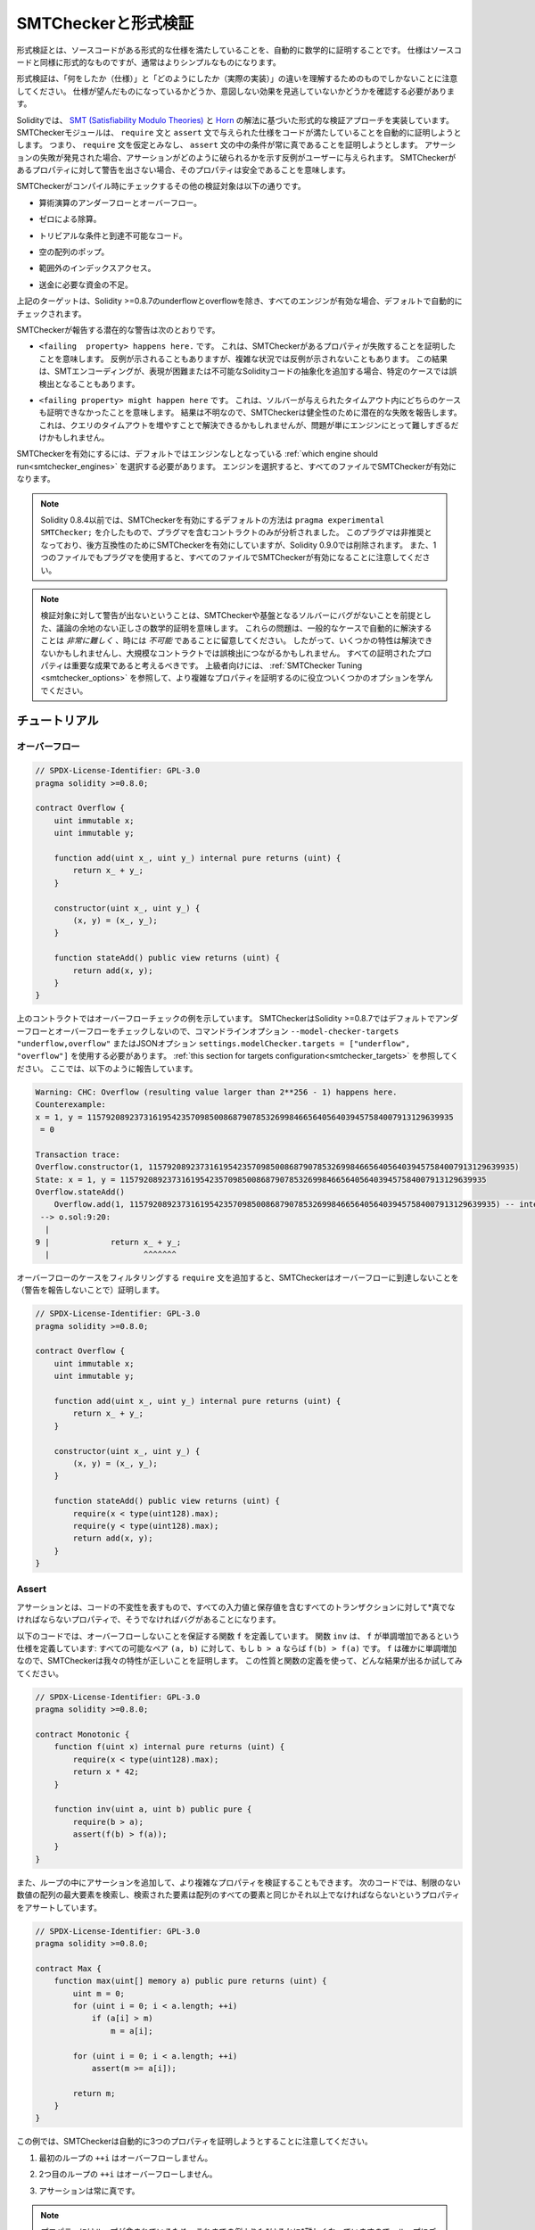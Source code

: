 .. _formal_verification:

####################
SMTCheckerと形式検証
####################

.. Using formal verification it is possible to perform an automated mathematical proof that your source code fulfills a certain formal specification.
.. The specification is still formal (just as the source code), but usually much simpler.

形式検証とは、ソースコードがある形式的な仕様を満たしていることを、自動的に数学的に証明することです。
仕様はソースコードと同様に形式的なものですが、通常はよりシンプルなものになります。

.. Note that formal verification itself can only help you understand the difference between what you did (the specification) and how you did it (the actual implementation).
.. You still need to check whether the specification is what you wanted and that you did not miss any unintended effects of it.

形式検証は、「何をしたか（仕様）」と「どのようにしたか（実際の実装）」の違いを理解するためのものでしかないことに注意してください。
仕様が望んだものになっているかどうか、意図しない効果を見逃していないかどうかを確認する必要があります。

.. Solidity implements a formal verification approach based on `SMT (Satisfiability Modulo Theories) <https://en.wikipedia.org/wiki/Satisfiability_modulo_theories>`_ and `Horn <https://en.wikipedia.org/wiki/Horn-satisfiability>`_ solving.
.. The SMTChecker module automatically tries to prove that the code satisfies the specification given by ``require`` and ``assert`` statements.
.. That is, it considers ``require`` statements as assumptions and tries to prove that the conditions inside ``assert`` statements are always true.
.. If an assertion failure is found, a counterexample may be given to the user showing how the assertion can be violated.
.. If no warning is given by the SMTChecker for a property, it means that the property is safe.

Solidityでは、 `SMT (Satisfiability Modulo Theories) <https://en.wikipedia.org/wiki/Satisfiability_modulo_theories>`_ と `Horn <https://en.wikipedia.org/wiki/Horn-satisfiability>`_ の解法に基づいた形式的な検証アプローチを実装しています。
SMTCheckerモジュールは、 ``require`` 文と ``assert`` 文で与えられた仕様をコードが満たしていることを自動的に証明しようとします。
つまり、 ``require`` 文を仮定とみなし、 ``assert`` 文の中の条件が常に真であることを証明しようとします。
アサーションの失敗が発見された場合、アサーションがどのように破られるかを示す反例がユーザーに与えられます。
SMTCheckerがあるプロパティに対して警告を出さない場合、そのプロパティは安全であることを意味します。

.. The other verification targets that the SMTChecker checks at compile time are:

SMTCheckerがコンパイル時にチェックするその他の検証対象は以下の通りです。

.. - Arithmetic underflow and overflow.

- 算術演算のアンダーフローとオーバーフロー。

.. - Division by zero.

- ゼロによる除算。

.. - Trivial conditions and unreachable code.

- トリビアルな条件と到達不可能なコード。

.. - Popping an empty array.

- 空の配列のポップ。

.. - Out of bounds index access.

- 範囲外のインデックスアクセス。

.. - Insufficient funds for a transfer.

- 送金に必要な資金の不足。

.. All the targets above are automatically checked by default if all engines are
.. enabled, except underflow and overflow for Solidity >=0.8.7.

上記のターゲットは、Solidity >=0.8.7のunderflowとoverflowを除き、すべてのエンジンが有効な場合、デフォルトで自動的にチェックされます。

.. The potential warnings that the SMTChecker reports are:

SMTCheckerが報告する潜在的な警告は次のとおりです。

.. - ``<failing  property> happens here.``. This means that the SMTChecker proved that a certain property fails. A counterexample may be given, however in complex situations it may also not show a counterexample. This result may also be a false positive in certain cases, when the SMT encoding adds abstractions for Solidity code that is either hard or impossible to express.

- ``<failing  property> happens here.`` です。
  これは、SMTCheckerがあるプロパティが失敗することを証明したことを意味します。
  反例が示されることもありますが、複雑な状況では反例が示されないこともあります。
  この結果は、SMTエンコーディングが、表現が困難または不可能なSolidityコードの抽象化を追加する場合、特定のケースでは誤検出となることもあります。

.. - ``<failing property> might happen here``. This means that the solver could not prove either case within the given timeout. Since the result is unknown, the SMTChecker reports the potential failure for soundness. This may be solved by increasing the query timeout, but the problem might also simply be too hard for the engine to solve.

- ``<failing property> might happen here`` です。
  これは、ソルバーが与えられたタイムアウト内にどちらのケースも証明できなかったことを意味します。
  結果は不明なので、SMTCheckerは健全性のために潜在的な失敗を報告します。
  これは、クエリのタイムアウトを増やすことで解決できるかもしれませんが、問題が単にエンジンにとって難しすぎるだけかもしれません。

.. To enable the SMTChecker, you must select :ref:`which engine should run<smtchecker_engines>`,
.. where the default is no engine. Selecting the engine enables the SMTChecker on all files.

SMTCheckerを有効にするには、デフォルトではエンジンなしとなっている :ref:`which engine should run<smtchecker_engines>` を選択する必要があります。
エンジンを選択すると、すべてのファイルでSMTCheckerが有効になります。

.. .. note::

..     Prior to Solidity 0.8.4, the default way to enable the SMTChecker was via
..     ``pragma experimental SMTChecker;`` and only the contracts containing the
..     pragma would be analyzed. That pragma has been deprecated, and although it
..     still enables the SMTChecker for backwards compatibility, it will be removed
..     in Solidity 0.9.0. Note also that now using the pragma even in a single file
..     enables the SMTChecker for all files.

.. note::

    Solidity 0.8.4以前では、SMTCheckerを有効にするデフォルトの方法は ``pragma experimental SMTChecker;`` を介したもので、プラグマを含むコントラクトのみが分析されました。
    このプラグマは非推奨となっており、後方互換性のためにSMTCheckerを有効にしていますが、Solidity 0.9.0では削除されます。
    また、1つのファイルでもプラグマを使用すると、すべてのファイルでSMTCheckerが有効になることに注意してください。

.. .. note::

..     The lack of warnings for a verification target represents an undisputed
..     mathematical proof of correctness, assuming no bugs in the SMTChecker and
..     the underlying solver. Keep in mind that these problems are
..     *very hard* and sometimes *impossible* to solve automatically in the
..     general case.  Therefore, several properties might not be solved or might
..     lead to false positives for large contracts. Every proven property should
..     be seen as an important achievement. For advanced users, see :ref:`SMTChecker Tuning <smtchecker_options>`
..     to learn a few options that might help proving more complex
..     properties.

.. note::

    検証対象に対して警告が出ないということは、SMTCheckerや基盤となるソルバーにバグがないことを前提とした、議論の余地のない正しさの数学的証明を意味します。
    これらの問題は、一般的なケースで自動的に解決することは *非常に難しく* 、時には *不可能* であることに留意してください。
    したがって、いくつかの特性は解決できないかもしれませんし、大規模なコントラクトでは誤検出につながるかもしれません。
    すべての証明されたプロパティは重要な成果であると考えるべきです。
    上級者向けには、 :ref:`SMTChecker Tuning <smtchecker_options>` を参照して、より複雑なプロパティを証明するのに役立ついくつかのオプションを学んでください。

**************
チュートリアル
**************

オーバーフロー
==============

.. code-block:: Solidity

    // SPDX-License-Identifier: GPL-3.0
    pragma solidity >=0.8.0;

    contract Overflow {
        uint immutable x;
        uint immutable y;

        function add(uint x_, uint y_) internal pure returns (uint) {
            return x_ + y_;
        }

        constructor(uint x_, uint y_) {
            (x, y) = (x_, y_);
        }

        function stateAdd() public view returns (uint) {
            return add(x, y);
        }
    }

.. The contract above shows an overflow check example.
.. The SMTChecker does not check underflow and overflow by default for Solidity >=0.8.7,
.. so we need to use the command line option ``--model-checker-targets "underflow,overflow"``
.. or the JSON option ``settings.modelChecker.targets = ["underflow", "overflow"]``.
.. See :ref:`this section for targets configuration<smtchecker_targets>`.
.. Here, it reports the following:

上のコントラクトではオーバーフローチェックの例を示しています。
SMTCheckerはSolidity >=0.8.7ではデフォルトでアンダーフローとオーバーフローをチェックしないので、コマンドラインオプション ``--model-checker-targets "underflow,overflow"`` またはJSONオプション ``settings.modelChecker.targets = ["underflow", "overflow"]`` を使用する必要があります。
:ref:`this section for targets configuration<smtchecker_targets>` を参照してください。
ここでは、以下のように報告しています。

.. code-block:: text

    Warning: CHC: Overflow (resulting value larger than 2**256 - 1) happens here.
    Counterexample:
    x = 1, y = 115792089237316195423570985008687907853269984665640564039457584007913129639935
     = 0

    Transaction trace:
    Overflow.constructor(1, 115792089237316195423570985008687907853269984665640564039457584007913129639935)
    State: x = 1, y = 115792089237316195423570985008687907853269984665640564039457584007913129639935
    Overflow.stateAdd()
        Overflow.add(1, 115792089237316195423570985008687907853269984665640564039457584007913129639935) -- internal call
     --> o.sol:9:20:
      |
    9 |             return x_ + y_;
      |                    ^^^^^^^

.. If we add ``require`` statements that filter out overflow cases,
.. the SMTChecker proves that no overflow is reachable (by not reporting warnings):

オーバーフローのケースをフィルタリングする ``require`` 文を追加すると、SMTCheckerはオーバーフローに到達しないことを（警告を報告しないことで）証明します。

.. code-block:: Solidity

    // SPDX-License-Identifier: GPL-3.0
    pragma solidity >=0.8.0;

    contract Overflow {
        uint immutable x;
        uint immutable y;

        function add(uint x_, uint y_) internal pure returns (uint) {
            return x_ + y_;
        }

        constructor(uint x_, uint y_) {
            (x, y) = (x_, y_);
        }

        function stateAdd() public view returns (uint) {
            require(x < type(uint128).max);
            require(y < type(uint128).max);
            return add(x, y);
        }
    }

Assert
======

.. An assertion represents an invariant in your code: a property that must be true
.. *for all transactions, including all input and storage values*, otherwise there is a bug.

アサーションとは、コードの不変性を表すもので、すべての入力値と保存値を含むすべてのトランザクションに対して*真でなければならないプロパティで、そうでなければバグがあることになります。

.. The code below defines a function ``f`` that guarantees no overflow.
.. Function ``inv`` defines the specification that ``f`` is monotonically increasing:
.. for every possible pair ``(a, b)``, if ``b > a`` then ``f(b) > f(a)``.
.. Since ``f`` is indeed monotonically increasing, the SMTChecker proves that our
.. property is correct. You are encouraged to play with the property and the function
.. definition to see what results come out!

以下のコードでは、オーバーフローしないことを保証する関数 ``f`` を定義しています。
関数 ``inv`` は、 ``f`` が単調増加であるという仕様を定義しています: すべての可能なペア ``(a, b)`` に対して、もし ``b > a`` ならば ``f(b) > f(a)`` です。
``f`` は確かに単調増加なので、SMTCheckerは我々の特性が正しいことを証明します。
この性質と関数の定義を使って、どんな結果が出るか試してみてください。

.. code-block:: Solidity

    // SPDX-License-Identifier: GPL-3.0
    pragma solidity >=0.8.0;

    contract Monotonic {
        function f(uint x) internal pure returns (uint) {
            require(x < type(uint128).max);
            return x * 42;
        }

        function inv(uint a, uint b) public pure {
            require(b > a);
            assert(f(b) > f(a));
        }
    }

.. We can also add assertions inside loops to verify more complicated properties.
.. The following code searches for the maximum element of an unrestricted array of
.. numbers, and asserts the property that the found element must be greater or
.. equal every element in the array.

また、ループの中にアサーションを追加して、より複雑なプロパティを検証することもできます。
次のコードでは、制限のない数値の配列の最大要素を検索し、検索された要素は配列のすべての要素と同じかそれ以上でなければならないというプロパティをアサートしています。

.. code-block:: Solidity

    // SPDX-License-Identifier: GPL-3.0
    pragma solidity >=0.8.0;

    contract Max {
        function max(uint[] memory a) public pure returns (uint) {
            uint m = 0;
            for (uint i = 0; i < a.length; ++i)
                if (a[i] > m)
                    m = a[i];

            for (uint i = 0; i < a.length; ++i)
                assert(m >= a[i]);

            return m;
        }
    }

.. Note that in this example the SMTChecker will automatically try to prove three properties:

この例では、SMTCheckerは自動的に3つのプロパティを証明しようとすることに注意してください。

.. 1. ``++i`` in the first loop does not overflow.

1. 最初のループの ``++i`` はオーバーフローしません。

.. 2. ``++i`` in the second loop does not overflow.

2. 2つ目のループの ``++i`` はオーバーフローしません。

.. 3. The assertion is always true.

3. アサーションは常に真です。

.. .. note::

..     The properties involve loops, which makes it *much much* harder than the previous
..     examples, so beware of loops!

.. note::

    プロパティにはループが含まれているため、これまでの例よりも*はるかに*難しくなっていますので、ループにご注意ください。

.. All the properties are correctly proven safe. Feel free to change the
.. properties and/or add restrictions on the array to see different results.
.. For example, changing the code to

すべてのプロパティの安全性が正しく証明されています。
プロパティを変更したり、配列に制限を加えることで、異なる結果を得ることができます。
例えば、コードを次のように変更すると

.. code-block:: Solidity

    // SPDX-License-Identifier: GPL-3.0
    pragma solidity >=0.8.0;

    contract Max {
        function max(uint[] memory a) public pure returns (uint) {
            require(a.length >= 5);
            uint m = 0;
            for (uint i = 0; i < a.length; ++i)
                if (a[i] > m)
                    m = a[i];

            for (uint i = 0; i < a.length; ++i)
                assert(m > a[i]);

            return m;
        }
    }

.. gives us:

が与えてくれます。

.. code-block:: text

    Warning: CHC: Assertion violation happens here.
    Counterexample:

    a = [0, 0, 0, 0, 0]
     = 0

    Transaction trace:
    Test.constructor()
    Test.max([0, 0, 0, 0, 0])
      --> max.sol:14:4:
       |
    14 |            assert(m > a[i]);

State Properties
================

.. So far the examples only demonstrated the use of the SMTChecker over pure code,
.. proving properties about specific operations or algorithms.
.. A common type of properties in smart contracts are properties that involve the
.. state of the contract. Multiple transactions might be needed to make an assertion
.. fail for such a property.

これまでの例では、特定の操作やアルゴリズムに関するプロパティを証明する、純粋なコードに対するSMTCheckerの使用方法を示しただけでした。
スマートコントラクトにおける一般的なプロパティの種類は、コントラクトの状態に関わるプロパティです。
このようなプロパティについてアサーションを失敗させるには、複数のトランザクションが必要になる場合があります。

.. As an example, consider a 2D grid where both axis have coordinates in the range (-2^128, 2^128 - 1).
.. Let us place a robot at position (0, 0). The robot can only move diagonally, one step at a time,
.. and cannot move outside the grid. The robot's state machine can be represented by the smart contract
.. below.

例として、両軸の座標が(-2^128, 2^128 - 1)の範囲にある2Dグリッドを考えてみましょう。
ここで、ロボットを(0, 0)の位置に置きます。
ロボットは対角線上に1歩ずつしか移動できず、グリッドの外には出られません。
このロボットのステートマシンは、以下のスマートコントラクトで表すことができます。

.. code-block:: Solidity

    // SPDX-License-Identifier: GPL-3.0
    pragma solidity >=0.8.0;

    contract Robot {
        int x = 0;
        int y = 0;

        modifier wall {
            require(x > type(int128).min && x < type(int128).max);
            require(y > type(int128).min && y < type(int128).max);
            _;
        }

        function moveLeftUp() wall public {
            --x;
            ++y;
        }

        function moveLeftDown() wall public {
            --x;
            --y;
        }

        function moveRightUp() wall public {
            ++x;
            ++y;
        }

        function moveRightDown() wall public {
            ++x;
            --y;
        }

        function inv() public view {
            assert((x + y) % 2 == 0);
        }
    }

.. Function ``inv`` represents an invariant of the state machine that ``x + y``
.. must be even.
.. The SMTChecker manages to prove that regardless how many commands we give the
.. robot, even if infinitely many, the invariant can *never* fail. The interested
.. reader may want to prove that fact manually as well.  Hint: this invariant is
.. inductive.

関数 ``inv`` は、 ``x + y`` が偶数でなければならないというステートマシンの不変量を表しています。
SMTCheckerは、ロボットにどんなに多くの命令を与えても、たとえ無限に与えても、不変量は*絶対に*失敗しないことを証明できます。
興味のある方は、手動でこの事実を証明することもできます。
ヒント: この不変量は帰納的なものです。

.. We can also trick the SMTChecker into giving us a path to a certain position we
.. think might be reachable.  We can add the property that (2, 4) is *not*
.. reachable, by adding the following function.

また、SMTCheckerを騙して、到達可能と思われるある位置までのパスを教えてもらうこともできます。
次のような関数を追加することで、(2, 4)は*not* reachableであるという性質を追加できます。

.. code-block:: Solidity

    function reach_2_4() public view {
        assert(!(x == 2 && y == 4));
    }

.. This property is false, and while proving that the property is false,
.. the SMTChecker tells us exactly *how* to reach (2, 4):

この性質は偽であり、SMTCheckerはこの性質が偽であることを証明しながら、(2, 4)に到達する方法を正確に*教えてくれます。

.. code-block:: text

    Warning: CHC: Assertion violation happens here.
    Counterexample:
    x = 2, y = 4

    Transaction trace:
    Robot.constructor()
    State: x = 0, y = 0
    Robot.moveLeftUp()
    State: x = (- 1), y = 1
    Robot.moveRightUp()
    State: x = 0, y = 2
    Robot.moveRightUp()
    State: x = 1, y = 3
    Robot.moveRightUp()
    State: x = 2, y = 4
    Robot.reach_2_4()
      --> r.sol:35:4:
       |
    35 |            assert(!(x == 2 && y == 4));
       |            ^^^^^^^^^^^^^^^^^^^^^^^^^^^

.. Note that the path above is not necessarily deterministic, as there are
.. other paths that could reach (2, 4). The choice of which path is shown
.. might change depending on the used solver, its version, or just randomly.

なお、上の経路は必ずしも決定論的ではなく、(2, 4)に到達する経路は他にもあるので注意が必要です。
どの経路を表示するかは、使用するソルバーやそのバージョンによって変わるかもしれませんし、ランダムに表示されるかもしれません。

External Calls and Reentrancy
=============================

.. Every external call is treated as a call to unknown code by the SMTChecker.
.. The reasoning behind that is that even if the code of the called contract is
.. available at compile time, there is no guarantee that the deployed contract
.. will indeed be the same as the contract where the interface came from at
.. compile time.

すべての外部呼び出しは、SMTCheckerによって未知のコードへの呼び出しとして扱われます。
その理由は、たとえ呼び出されたコントラクトのコードがコンパイル時に利用可能であったとしても、デプロイされたコントラクトが実際にコンパイル時にインターフェースの元となったコントラクトと同じであるという保証はないからです。

.. In some cases, it is possible to automatically infer properties over state
.. variables that are still true even if the externally called code can do
.. anything, including reenter the caller contract.

場合によっては、外部から呼び出されたコードが呼び出し元のコントラクトを再入力するなど、何をしても真である状態変数のプロパティを自動的に推論することも可能です。

.. code-block:: Solidity

    // SPDX-License-Identifier: GPL-3.0
    pragma solidity >=0.8.0;

    interface Unknown {
        function run() external;
    }

    contract Mutex {
        uint x;
        bool lock;

        Unknown immutable unknown;

        constructor(Unknown u) {
            require(address(u) != address(0));
            unknown = u;
        }

        modifier mutex {
            require(!lock);
            lock = true;
            _;
            lock = false;
        }

        function set(uint x_) mutex public {
            x = x_;
        }

        function run() mutex public {
            uint xPre = x;
            unknown.run();
            assert(xPre == x);
        }
    }

.. The example above shows a contract that uses a mutex flag to forbid reentrancy.
.. The solver is able to infer that when ``unknown.run()`` is called, the contract
.. is already "locked", so it would not be possible to change the value of ``x``,
.. regardless of what the unknown called code does.

上の例では、ミューテックスフラグを使用して再入を禁止したコントラクトを示しています。
ソルバーは、 ``unknown.run()`` が呼び出されたとき、コントラクトはすでに「ロック」されているので、未知の呼び出されたコードが何をしようと、 ``x`` の値を変更できないだろうと推測できます。

.. If we "forget" to use the ``mutex`` modifier on function ``set``, the
.. SMTChecker is able to synthesize the behaviour of the externally called code so
.. that the assertion fails:

関数 ``set`` に ``mutex`` 修飾子を使うことを「忘れた」場合、SMTCheckerは外部から呼び出されたコードの振る舞いを合成し、アサーションが失敗するようにします。

.. code-block:: text

    Warning: CHC: Assertion violation happens here.
    Counterexample:
    x = 1, lock = true, unknown = 1

    Transaction trace:
    Mutex.constructor(1)
    State: x = 0, lock = false, unknown = 1
    Mutex.run()
        unknown.run() -- untrusted external call, synthesized as:
            Mutex.set(1) -- reentrant call
      --> m.sol:32:3:
       |
    32 | 		assert(xPre == x);
       | 		^^^^^^^^^^^^^^^^^

.. _smtchecker_options:

************************************
SMTCheckerのオプションとチューニング
************************************

Timeout
=======

.. The SMTChecker uses a hardcoded resource limit (``rlimit``) chosen per solver,
.. which is not precisely related to time. We chose the ``rlimit`` option as the default
.. because it gives more determinism guarantees than time inside the solver.

SMTCheckerでは、ソルバーごとに選択されたハードコードされたリソース制限（ ``rlimit`` ）を使用していますが、これは時間とは正確には関係ありません。
``rlimit`` オプションをデフォルトとして選択したのは、ソルバー内部の時間よりも決定性の保証が得られるからです。

.. This options translates roughly to "a few seconds timeout" per query. Of course many properties
.. are very complex and need a lot of time to be solved, where determinism does not matter.
.. If the SMTChecker does not manage to solve the contract properties with the default ``rlimit``,
.. a timeout can be given in milliseconds via the CLI option ``--model-checker-timeout <time>`` or
.. the JSON option ``settings.modelChecker.timeout=<time>``, where 0 means no timeout.

このオプションを大まかに説明すると、1回のクエリにつき「数秒のタイムアウト」となります。
もちろん、多くのプロパティは非常に複雑で、決定論が問題にならないような解決に多くの時間を必要とする。
SMTCheckerがデフォルトの ``rlimit`` でコントラクトプロパティを解決できない場合、CLIオプション ``--model-checker-timeout <time>`` またはJSONオプション ``settings.modelChecker.timeout=<time>`` を介して、ミリ秒単位でタイムアウトを与えることができる。

.. _smtchecker_targets:

Verification Targets
====================

.. The types of verification targets created by the SMTChecker can also be
.. customized via the CLI option ``--model-checker-target <targets>`` or the JSON
.. option ``settings.modelChecker.targets=<targets>``.
.. In the CLI case, ``<targets>`` is a no-space-comma-separated list of one or
.. more verification targets, and an array of one or more targets as strings in
.. the JSON input.
.. The keywords that represent the targets are:

SMTCheckerによって作成される検証ターゲットの種類は、CLIオプション ``--model-checker-target <targets>`` またはJSONオプション ``settings.modelChecker.targets=<targets>`` によってカスタマイズすることもできます。
CLIの場合、 ``<targets>`` は1つまたは複数の検証ターゲットのスペースなしコンマ区切りのリストで、JSON入力では1つまたは複数のターゲットを文字列として配列します。
ターゲットを表すキーワードは

.. - Assertions: ``assert``.

- アサーション: ``assert`` 。

.. - Arithmetic underflow: ``underflow``.

- 算術アンダーフロー: ``underflow`` 。

.. - Arithmetic overflow: ``overflow``.

- 算術オーバーフロー: ``overflow`` 。

.. - Division by zero: ``divByZero``.

- ゼロによる除算: ``divByZero`` 。

.. - Trivial conditions and unreachable code: ``constantCondition``.

- トリビアルな条件と到達不可能なコード: ``constantCondition`` 。

.. - Popping an empty array: ``popEmptyArray``.

- 空の配列のポップ: ``popEmptyArray`` 。

.. - Out of bounds array/fixed bytes index access: ``outOfBounds``.

- 境界を越えた配列/固定バイトのインデックスアクセス: ``outOfBounds`` 。

.. - Insufficient funds for a transfer: ``balance``.

- 送金に必要な資金が不足しています: ``balance`` 。

.. - All of the above: ``default`` (CLI only).

- 上記の全てです: ``default`` （CLIのみ）。

.. A common subset of targets might be, for example:
.. ``--model-checker-targets assert,overflow``.

ターゲットの一般的なサブセットは、例えば次のようなものです: ``--model-checker-targets assert,overflow`` 。

.. All targets are checked by default, except underflow and overflow for Solidity >=0.8.7.

デフォルトではすべてのターゲットがチェックされますが、Solidity >=0.8.7ではアンダーフローとオーバーフローがチェックされます。

.. There is no precise heuristic on how and when to split verification targets,
.. but it can be useful especially when dealing with large contracts.

検証対象をいつ、どのように分割するかについての正確なヒューリスティックはありませんが、特に大規模なコントラクトを扱う場合には有効です。

Proved Targets
==============

.. If there are any proved targets, the SMTChecker issues one warning per engine stating how many targets were proved.
.. If the user wishes to see all the specific proved targets, the CLI option ``--model-checker-show-proved`` and the JSON option ``settings.modelChecker.showProved = true`` can be used.

証明されたターゲットがある場合、SMTCheckerはエンジンごとに、証明されたターゲットの数を示す警告を1回発行します。
もしユーザーが証明されたターゲットをすべて見たい場合は、CLIオプション ``--model-checker-show-proved`` とJSONオプション ``settings.modelChecker.showProved = true`` を使用できます。

Unproved Targets
================

.. If there are any unproved targets, the SMTChecker issues one warning stating how many unproved targets there are.
.. If the user wishes to see all the specific unproved targets, the CLI option ``--model-checker-show-unproved`` and the JSON option ``settings.modelChecker.showUnproved = true`` can be used.

検証されていないターゲットがある場合、SMTCheckerは検証されていないターゲットの数を示す1つの警告を発行します。
ユーザーが特定の未処理のターゲットをすべて表示したい場合は、CLIオプション ``--model-checker-show-unproved`` およびJSONオプション ``settings.modelChecker.showUnproved = true`` を使用できます。

Unsupported Language Features
=============================

.. Certain Solidity language features are not completely supported by the SMT encoding that the SMTChecker applies, for example assembly blocks.
.. The unsupported construct is abstracted via overapproximation to preserve soundness, meaning any properties reported safe are safe even though this feature is unsupported.
.. However such abstraction may cause false positives when the target properties depend on the precise behavior of the unsupported feature.
.. If the encoder encounters such cases it will by default report a generic warning stating how many unsupported features it has seen.
.. If the user wishes to see all the specific unsupported features, the CLI option ``--model-checker-show-unsupported`` and the JSON option ``settings.modelChecker.showUnsupported = true`` can be used, where their default value is ``false``.

SMTCheckerが適用するSMTエンコーディングでは、Solidity 言語の一部の機能が完全にサポートされていません（例えば、アセンブリブロック）。
サポートされていない構成は、健全性を保つために過近接によって抽象化されます。つまり、この機能がサポートされていなくても、安全と報告されたプロパティは安全です。
しかし、このような抽象化は、対象となるプロパティがサポートされていない機能の正確な動作に依存している場合、誤検出を引き起こす可能性があります。
エンコーダがこのようなケースに遭遇した場合、デフォルトでは、サポートされていない機能をいくつ見たかを示す一般的な警告を報告することになります。
もしユーザーがサポートされていない機能をすべて見たい場合は、CLIオプション ``--model-checker-show-unsupported`` とJSONオプション ``settings.modelChecker.showUnsupported = true`` を使用できます（デフォルト値は ``false`` です）。

Verified Contracts
==================

.. By default all the deployable contracts in the given sources are analyzed separately as
.. the one that will be deployed. This means that if a contract has many direct
.. and indirect inheritance parents, all of them will be analyzed on their own,
.. even though only the most derived will be accessed directly on the blockchain.
.. This causes an unnecessary burden on the SMTChecker and the solver.  To aid
.. cases like this, users can specify which contracts should be analyzed as the
.. deployed one. The parent contracts are of course still analyzed, but only in
.. the context of the most derived contract, reducing the complexity of the
.. encoding and generated queries. Note that abstract contracts are by default
.. not analyzed as the most derived by the SMTChecker.

デフォルトでは、指定されたソース内のすべてのデプロイ可能なコントラクトが、デプロイされるものとして個別に分析されます。
これは、コントラクトが多くの直接および間接的な継承親を持つ場合、最も派生したものだけがブロックチェーン上で直接アクセスされるにもかかわらず、それらすべてが単独で分析されることを意味します。
これは、SMTCheckerとソルバーに不必要な負担をかけることになります。
このようなケースを支援するために、ユーザーはどのコントラクトをデプロイされたものとして分析すべきかを指定できます。
親コントラクトはもちろんまだ分析されますが、最も派生したコントラクトのコンテキストでのみ分析され、エンコーディングと生成されたクエリの複雑さが軽減されます。
抽象的なコントラクトはデフォルトではSMTCheckerによって最も派生したものとして分析されないことに注意してください。

.. The chosen contracts can be given via a comma-separated list (whitespace is not
.. allowed) of <source>:<contract> pairs in the CLI:
.. ``--model-checker-contracts "<source1.sol:contract1>,<source2.sol:contract2>,<source2.sol:contract3>"``,
.. and via the object ``settings.modelChecker.contracts`` in the :ref:`JSON input<compiler-api>`,
.. which has the following form:

選択されたコントラクトは、CLI:  ``--model-checker-contracts "<source1.sol:contract1>,<source2.sol:contract2>,<source2.sol:contract3>"`` では<source>: <contract>のペアのコンマ区切りリスト（空白は許されない）を介して、 :ref:`JSON input<compiler-api>` ではオブジェクト ``settings.modelChecker.contracts`` を介して、次のような形式で与えられます。

.. code-block:: json

    "contracts": {
        "source1.sol": ["contract1"],
        "source2.sol": ["contract2", "contract3"]
    }

Trusted External Calls
======================

.. By default, the SMTChecker does not assume that compile-time available code is the same as the runtime code for external calls.
.. Take the following contracts as an example:

デフォルトでは、SMTCheckerは、コンパイル時に利用可能なコードと外部呼び出しの実行時コードが同じであることを想定していません。
次のコントラクトを例にとります:

.. code-block:: solidity

    // SPDX-License-Identifier: GPL-3.0
    pragma solidity >=0.8.0;

    contract Ext {
        uint public x;
        function setX(uint _x) public { x = _x; }
    }
    contract MyContract {
        function callExt(Ext _e) public {
            _e.setX(42);
            assert(_e.x() == 42);
        }
    }

.. When ``MyContract.callExt`` is called, an address is given as the argument.
.. At deployment time, we cannot know for sure that address ``_e`` actually
.. contains a deployment of contract ``Ext``.
.. Therefore, the SMTChecker will warn that the assertion above can be violated,
.. which is true, if ``_e`` contains another contract than ``Ext``.

``MyContract.callExt`` が呼び出されると、引数としてアドレスが与えられます。
デプロイ時には、アドレス ``_e`` が実際にコントラクト ``Ext`` のデプロイメントを含んでいるかどうかを確実に知ることはできません。
したがって、SMTChecker は、 ``_e`` に ``Ext`` 以外のコントラクトが含まれている場合、上記のアサーションに違反する可能性があることを警告します（これは真です）。

.. However, it can be useful to treat these external calls as trusted, for example, to test that different implementations of an interface conform to the same property.
.. This means assuming that address ``_e`` indeed was deployed as contract ``Ext``.
.. This mode can be enabled via the CLI option ``--model-checker-ext-calls=trusted`` or the JSON field ``settings.modelChecker.extCalls: "trusted"``.

しかし、例えば、あるインターフェースの異なる実装が同じプロパティに適合しているかどうかをテストするために、これらの外部呼び出しを信頼できるものとして扱うことが有用な場合があります。
これは、アドレス ``_e`` が本当にコントラクト ``Ext`` としてデプロイされたと仮定することを意味します。
このモードはCLIオプション ``--model-checker-ext-calls=trusted`` またはJSONフィールド ``settings.modelChecker.extCalls: "trusted"`` で有効にできます。

.. Please be aware that enabling this mode can make the SMTChecker analysis much more computationally costly.

このモードを有効にすると、SMTCheckerの解析に計算コストがかかることに注意してください。

.. An important part of this mode is that it is applied to contract types and high level external calls to contracts, and not low level calls such as ``call`` and ``delegatecall``.
.. The storage of an address is stored per contract type, and the SMTChecker assumes that an externally called contract has the type of the caller expression.
.. Therefore, casting an ``address`` or a contract to different contract types will yield different storage values and can give unsound results if the assumptions are inconsistent, such as the example below:

このモードの重要な点は、コントラクトタイプとコントラクトへの高レベルの外部呼び出しに適用され、 ``call`` や ``delegatecall`` などの低レベルの呼び出しには適用されないという点です。
アドレスの保存はコントラクトタイプごとに行われ、SMTCheckerは外部から呼び出されたコントラクトは呼び出し元の式のタイプを持つと仮定しています。
したがって、 ``address`` やコントラクトを異なるコントラクト型にキャストすると、異なるストレージ値が得られ、以下の例のように仮定が矛盾している場合、健全でない結果を与えることがあります:

.. code-block:: solidity

    // SPDX-License-Identifier: GPL-3.0
    pragma solidity >=0.8.0;

    contract D {
        constructor(uint _x) { x = _x; }
        uint public x;
        function setX(uint _x) public { x = _x; }
    }

    contract E {
        constructor() { x = 2; }
        uint public x;
        function setX(uint _x) public { x = _x; }
    }

    contract C {
        function f() public {
            address d = address(new D(42));

            // `d` was deployed as `D`, so its `x` should be 42 now.
            assert(D(d).x() == 42); // should hold
            assert(D(d).x() == 43); // should fail

            // E and D have the same interface, so the following
            // call would also work at runtime.
            // However, the change to `E(d)` is not reflected in `D(d)`.
            E(d).setX(1024);

            // Reading from `D(d)` now will show old values.
            // The assertion below should fail at runtime,
            // but succeeds in this mode's analysis (unsound).
            assert(D(d).x() == 42);
            // The assertion below should succeed at runtime,
            // but fails in this mode's analysis (false positive).
            assert(D(d).x() == 1024);
        }
    }

.. Due to the above, make sure that the trusted external calls to a certain variable of ``address`` or ``contract`` type always have the same caller expression type.

以上のことから、 ``address`` 型や ``contract`` 型の特定の変数に対する信頼できる外部呼び出しは、常に同じ呼び出し元の式の型を持つようにします。

.. It is also helpful to cast the called contract's variable as the type of the most derived type in case of inheritance.

また、継承の場合には、呼び出されたコントラクトの変数を最も派生した型の型としてキャストすることが有効です。

   .. code-block:: solidity

    // SPDX-License-Identifier: GPL-3.0
    pragma solidity >=0.8.0;

    interface Token {
        function balanceOf(address _a) external view returns (uint);
        function transfer(address _to, uint _amt) external;
    }

    contract TokenCorrect is Token {
        mapping (address => uint) balance;
        constructor(address _a, uint _b) {
            balance[_a] = _b;
        }
        function balanceOf(address _a) public view override returns (uint) {
            return balance[_a];
        }
        function transfer(address _to, uint _amt) public override {
            require(balance[msg.sender] >= _amt);
            balance[msg.sender] -= _amt;
            balance[_to] += _amt;
        }
    }

    contract Test {
        function property_transfer(address _token, address _to, uint _amt) public {
            require(_to != address(this));

            TokenCorrect t = TokenCorrect(_token);

            uint xPre = t.balanceOf(address(this));
            require(xPre >= _amt);
            uint yPre = t.balanceOf(_to);

            t.transfer(_to, _amt);
            uint xPost = t.balanceOf(address(this));
            uint yPost = t.balanceOf(_to);

            assert(xPost == xPre - _amt);
            assert(yPost == yPre + _amt);
        }
    }

.. Note that in function ``property_transfer``, the external calls are performed on variable ``t``.

関数 ``property_transfer`` では、外部呼び出しは変数 ``t`` に対して行われることに注意してください。

.. Another caveat of this mode are calls to state variables of contract type outside the analyzed contract.
.. In the code below, even though ``B`` deploys ``A``, it is also possible for the address stored in ``B.a`` to be called by anyone outside of ``B`` in between transactions to ``B`` itself.
.. To reflect the possible changes to ``B.a``, the encoding allows an unbounded number of calls to be made to ``B.a`` externally.
.. The encoding will keep track of ``B.a``'s storage, therefore assertion (2) should hold.
.. However, currently the encoding allows such calls to be made from ``B`` conceptually, therefore assertion (3) fails.
.. Making the encoding stronger logically is an extension of the trusted mode and is under development.
.. Note that the encoding does not keep track of storage for ``address`` variables, therefore if ``B.a`` had type ``address`` the encoding would assume that its storage does not change in between transactions to ``B``.

このモードのもう一つの注意点は、解析されたコントラクト以外のコントラクトタイプの状態変数への呼び出しです。
以下のコードでは、 ``B`` が ``A`` をデプロイしているにもかかわらず、 ``B.a`` に格納されているアドレスが、 ``B`` 自身へのトランザクションの合間に、 ``B`` 以外の誰かによって呼び出される可能性もあります。
``B.a`` に起こりうる変更を反映するために、エンコーディングは外部から ``B.a`` を無制限に呼び出すことができるようにします。
エンコーディングは ``B.a`` のストレージを追跡するので、アサーション(2)が成立するはずです。
しかし、現在のエンコーディングでは、このような呼び出しは概念的に ``B`` から行うことができるので、アサーション(3)は失敗します。
エンコーディングを論理的に強くすることは、トラステッドモードの拡張であり、現在開発中です。
もし ``B.a`` が ``address`` 型を持つ場合、エンコーディングは ``B`` へのトランザクションの間にそのストレージが変更されないと仮定します。

   .. code-block:: solidity

    pragma solidity >=0.8.0;

    contract A {
        uint public x;
        address immutable public owner;
        constructor() {
            owner = msg.sender;
        }
        function setX(uint _x) public {
            require(msg.sender == owner);
            x = _x;
        }
    }

    contract B {
        A a;
        constructor() {
            a = new A();
            assert(a.x() == 0); // (1) should hold
        }
        function g() public view {
            assert(a.owner() == address(this)); // (2) should hold
            assert(a.x() == 0); // (3) should hold, but fails due to a false positive
        }
    }

.. Reported Inferred Inductive Invariants

報告された推論された帰納的な不変量
==================================

.. For properties that were proved safe with the CHC engine, the SMTChecker can retrieve inductive invariants that were inferred by the Horn solver as part of the proof.
.. Currently only two types of invariants can be reported to the user:

CHCエンジンで安全性が証明された性質については、SMTCheckerは証明の一部としてHornソルバーによって推論された帰納的不変量を取得できます。
現在、2種類のみの不変量をユーザに報告できます。

.. - Contract Invariants: these are properties over the contract's state variables
..   that are true before and after every possible transaction that the contract may ever run. For example, ``x >= y``, where ``x`` and ``y`` are a contract's state variables.

- コントラクト不変量: コントラクトの状態変数に関するプロパティで、コントラクトが実行する可能性のあるすべてのトランザクションの前後で真となるものです。
  例えば、 ``x`` と ``y`` がコントラクトの状態変数である場合、 ``x >= y`` となります。

.. - Reentrancy Properties: they represent the behavior of the contract
..   in the presence of external calls to unknown code. These properties can express a relation
..   between the value of the state variables before and after the external call, where the external call is free to do anything, including making reentrant calls to the analyzed contract. Primed variables represent the state variables' values after said external call. Example: ``lock -> x = x'``.

- 再帰性プロパティ: 未知のコードへの外部呼び出しがある場合のコントラクトの動作を表します。
  これらのプロパティは、外部呼び出しの前と後の状態変数の値の間の関係を表現できます。
  外部呼び出しは、分析されたコントラクトへのリエントラントな呼び出しを行うことを含め、何でも自由に行うことができます。
  プライム化された変数は、前記外部呼び出し後の状態変数の値を表します。
  例: ``lock -> x = x'`` 。

.. The user can choose the type of invariants to be reported using the CLI option ``--model-checker-invariants "contract,reentrancy"`` or as an array in the field ``settings.modelChecker.invariants`` in the :ref:`JSON input<compiler-api>`.
.. By default the SMTChecker does not report invariants.

ユーザーは、CLIオプション ``--model-checker-invariants "contract,reentrancy"`` を使用して、または :ref:`JSON input<compiler-api>` のフィールド ``settings.modelChecker.invariants`` で配列として報告される不変量の型を選択できます。
デフォルトでは、SMTCheckerはインバリアントを報告しません。

Division and Modulo With Slack Variables
========================================

.. Spacer, the default Horn solver used by the SMTChecker, often dislikes division
.. and modulo operations inside Horn rules. Because of that, by default the
.. Solidity division and modulo operations are encoded using the constraint
.. ``a = b * d + m`` where ``d = a / b`` and ``m = a % b``.
.. However, other solvers, such as Eldarica, prefer the syntactically precise operations.
.. The command line flag ``--model-checker-div-mod-no-slacks`` and the JSON option
.. ``settings.modelChecker.divModNoSlacks`` can be used to toggle the encoding
.. depending on the used solver preferences.

SMTCheckerで使用されているデフォルトのHornソルバーであるSpacerは、Hornルール内の除算やモジュロ演算を嫌うことがあります。
そのため、デフォルトではSolidityの除算とモジュロ演算は ``a = b * d + m``  where  ``d = a / b``  and  ``m = a % b`` という制約を用いてエンコードされています。
しかし、Eldaricaのような他のソルバーは、構文的に正確な演算を好みます。
コマンドラインフラグ ``--model-checker-div-mod-no-slacks`` とJSONオプション ``settings.modelChecker.divModNoSlacks`` を使って、使用するソルバーの好みに応じてエンコーディングを切り替えることができます。

Natspec Function Abstraction
============================

.. Certain functions including common math methods such as ``pow``
.. and ``sqrt`` may be too complex to be analyzed in a fully automated way.
.. These functions can be annotated with Natspec tags that indicate to the
.. SMTChecker that these functions should be abstracted. This means that the
.. body of the function is not used, and when called, the function will:

``pow`` や ``sqrt`` などの一般的な数学手法を含む特定の関数は、完全に自動化された方法で分析するには複雑すぎる場合があります。
このような関数には、Natspecタグで注釈を付けることができます。
Natspecタグは、SMTCheckerに対して、これらの関数が抽象化されるべきであることを示します。
これは、関数の本体は使用されず、関数が呼び出されたときに

.. - Return a nondeterministic value, and either keep the state variables unchanged if the abstracted function is view/pure, or also set the state variables to nondeterministic values otherwise. This can be used via the annotation ``/// @custom:smtchecker abstract-function-nondet``.

- 非決定論的な値を返し、抽象化された関数がview/pureであれば状態変数を変更せずに、そうでなければ状態変数を非決定論的な値に設定します。
  これは、アノテーション ``/// @custom:smtchecker abstract-function-nondet`` を介して使用できます。

.. - Act as an uninterpreted function. This means that the semantics of the function (given by the body) are ignored, and the only property this function has is that given the same input it guarantees the same output. This is currently under development and will be available via the annotation ``/// @custom:smtchecker abstract-function-uf``.

- 解釈されない関数として動作します。
  これは、（ボディで与えられた）関数のセマンティクスが無視され、この関数が持つ唯一の特性は、同じ入力が与えられれば同じ出力が保証されるということです。
  この関数は現在開発中で、アノテーション ``/// @custom:smtchecker abstract-function-uf`` から利用できるようになる予定です。

.. _smtchecker_engines:

.. Model Checking Engines

モデルチェックエンジン
======================

.. The SMTChecker module implements two different reasoning engines, a Bounded
.. Model Checker (BMC) and a system of Constrained Horn Clauses (CHC).
.. Both engines are currently under development, and have different characteristics.
.. The engines are independent and every property warning states from which engine it came.
.. Note that all the examples above with counterexamples were reported by CHC, the more powerful engine.

SMTCheckerモジュールは、BMC（Bounded Model Checker）とCHC（Constrained Horn Clauses）という2種類の推論エンジンを実装しています。
両エンジンは現在開発中であり、それぞれ異なる特徴を持っています。
これらのエンジンは独立しており、すべてのプロパティの警告は、それがどのエンジンから来たかを示しています。
なお、上記の反例のある例はすべて、より強力なエンジンであるCHCから報告されています。

.. By default both engines are used, where CHC runs first, and every property that was not proven is passed over to BMC.
.. You can choose a specific engine via the CLI option ``--model-checker-engine {all,bmc,chc,none}`` or the JSON option ``settings.modelChecker.engine={all,bmc,chc,none}``.

デフォルトでは、両方のエンジンが使用され、CHCが最初に実行され、証明されなかったすべてのプロパティがBMCに渡されます。
特定のエンジンを選択するには、CLIオプション ``--model-checker-engine {all,bmc,chc,none}`` またはJSONオプション ``settings.modelChecker.engine={all,bmc,chc,none}`` を使用します。

Bounded Model Checker (BMC)
---------------------------

.. The BMC engine analyzes functions in isolation, that is, it does not take the
.. overall behavior of the contract over multiple transactions into account when
.. analyzing each function.  Loops are also ignored in this engine at the moment.
.. Internal function calls are inlined as long as they are not recursive, directly
.. or indirectly. External function calls are inlined if possible. Knowledge
.. that is potentially affected by reentrancy is erased.

BMCエンジンは、関数を単独で解析します。
つまり、各関数を解析する際に、複数のトランザクションにわたるコントラクトの全体的な動作を考慮しません。
ループも現時点ではこのエンジンでは無視されます。
内部の関数呼び出しは、直接的または間接的に再帰的でない限りインライン化されます。
外部関数呼び出しは可能な限りインライン化されます。
再帰性の影響を受ける可能性のある知識は消去されます。

.. The characteristics above make BMC prone to reporting false positives,
.. but it is also lightweight and should be able to quickly find small local bugs.

上記のような特性から、BMCは誤検出を報告する傾向がありますが、軽量であるため、小さなローカルバグを素早く発見できるはずです。

Constrained Horn Clauses (CHC)
------------------------------

.. A contract's Control Flow Graph (CFG) is modelled as a system of
.. Horn clauses, where the life cycle of the contract is represented by a loop
.. that can visit every public/external function non-deterministically. This way,
.. the behavior of the entire contract over an unbounded number of transactions
.. is taken into account when analyzing any function. Loops are fully supported
.. by this engine. Internal function calls are supported, and external function
.. calls assume the called code is unknown and can do anything.

コントラクトのコントロールフローグラフ（CFG）は、Horn節のシステムとしてモデル化されており、コントラクトのライフサイクルは、すべてのpublic/external関数を非決定的に訪れることができるループで表現されています。
このようにして、任意の関数を解析する際には、無制限の数のトランザクションにおけるコントラクト全体の動作が考慮されます。
ループはこのエンジンで完全にサポートされています。
internal関数の呼び出しはサポートされており、external関数の呼び出しは、呼び出されたコードが未知であり、何でもできると仮定します。

.. The CHC engine is much more powerful than BMC in terms of what it can prove,
.. and might require more computing resources.

CHCエンジンは、BMCよりも証明できる内容がはるかに多く、より多くの計算資源を必要とする可能性があります。

SMTソルバーとHornソルバー
=========================

.. The two engines detailed above use automated theorem provers as their logical
.. backends.  BMC uses an SMT solver, whereas CHC uses a Horn solver. Often the
.. same tool can act as both, as seen in `z3 <https://github.com/Z3Prover/z3>`_,
.. which is primarily an SMT solver and makes `Spacer
.. <https://spacer.bitbucket.io/>`_ available as a Horn solver, and `Eldarica
.. <https://github.com/uuverifiers/eldarica>`_ which does both.

上記の2つのエンジンは、自動定理証明器を論理的バックエンドとして使用しています。
BMCはSMTソルバーを使用し、CHCはHornソルバーを使用しています。
SMTソルバーを主とし、 `Spacer <https://spacer.bitbucket.io/>`_ をHornソルバーとして利用可能な `z3 <https://github.com/Z3Prover/z3>`_ や、両方の機能を持つ `Eldarica <https://github.com/uuverifiers/eldarica>`_ のように、同じツールが両方の役割を果たすこともよくあります。

.. The user can choose which solvers should be used, if available, via the CLI
.. option ``--model-checker-solvers {all,cvc4,eld,smtlib2,z3}`` or the JSON option
.. ``settings.modelChecker.solvers=[smtlib2,z3]``, where:

ユーザーは、使用可能な場合、どのソルバーを使用するかを、CLIオプション ``--model-checker-solvers {all,cvc4,eld,smtlib2,z3}`` またはJSONオプション ``settings.modelChecker.solvers=[smtlib2,z3]`` で選択できます。

.. - ``cvc4`` is only available if the ``solc`` binary is compiled with it. Only BMC uses ``cvc4``.

- ``cvc4`` は、 ``solc`` のバイナリがコンパイルされている場合にのみ使用できます。
  ``cvc4`` を使うのはBMCだけです。

.. - ``eld`` is used via its binary which must be installed in the system. Only CHC uses ``eld``, and only if ``z3`` is not enabled.

- ``eld`` は、システムにインストールされている必要があるバイナリを介して使用されます。
  CHCだけが ``eld`` を使用し、 ``z3`` が有効でない場合にのみ使用します。

.. - ``smtlib2`` outputs SMT/Horn queries in the `smtlib2 <http://smtlib.cs.uiowa.edu/>`_ format.
..   These can be used together with the compiler's `callback mechanism <https://github.com/ethereum/solc-js>`_ so that
..   any solver binary from the system can be employed to synchronously return the results of the queries to the compiler.
..   This can be used by both BMC and CHC depending on which solvers are called.

- ``smtlib2`` はSMT/Hornのクエリを `smtlib2 <http://smtlib.cs.uiowa.edu/>`_ 形式で出力します。
  これをコンパイラの `コールバックメカニズム <https://github.com/ethereum/solc-js>`_ と併用することで、システム内の任意のソルバーバイナリを採用して、クエリの結果をコンパイラに同期して返すことができます。
  これは、どのソルバーを呼び出すかによって、BMCとCHCの両方で使用できます。

.. - ``z3`` is available

..   - if ``solc`` is compiled with it;

..   - if a dynamic ``z3`` library of version >=4.8.x is installed in a Linux system (from Solidity 0.7.6);

..   - statically in ``soljson.js`` (from Solidity 0.6.9), that is, the JavaScript binary of the compiler.

- 以下の場合 ``z3`` が使えます。

  -  ``solc`` がz3とともにコンパイルされている場合。

  - Linuxシステムにバージョン>=4.8.xの動的 ``z3`` ライブラリがインストールされている場合（Solidity 0.7.6以降）。

  -  ``soljson.js`` （Solidity 0.6.9 以降）では静的に、つまりコンパイラのJavaScriptバイナリを使用しています。

.. note::

  .. z3 version 4.8.16 broke ABI compatibility with previous versions and cannot be used with solc <=0.8.13.
  .. If you are using z3 >=4.8.16 please use solc>=0.8.14, and conversely, only use older z3 with older solc releases.
  .. We also recommend using the latest z3 release which is what SMTChecker also does.

  z3バージョン4.8.16は、以前のバージョンとのABI互換性を壊し、solc <=0.8.13で使用できません。
  もしz3 >=4.8.16を使用しているならば、solc>=0.8.14を使用してください。逆に、古いz3は古いsolcリリースとしか使用できません。
  また、SMTCheckerも最新のz3リリースを使用することをお勧めします。

.. Since both BMC and CHC use ``z3``, and ``z3`` is available in a greater variety
.. of environments, including in the browser, most users will almost never need to be
.. concerned about this option. More advanced users might apply this option to try
.. alternative solvers on more complex problems.

BMCもCHCも ``z3`` を採用しており、 ``z3`` はブラウザを含めてより多様な環境で利用できるため、ほとんどのユーザーはこのオプションを気にする必要はないでしょう。
上級者であれば、より複雑な問題に対して別のソルバーを試すためにこのオプションを適用するかもしれません。

.. Please note that certain combinations of chosen engine and solver will lead to
.. the SMTChecker doing nothing, for example choosing CHC and ``cvc4``.

なお、選択したエンジンとソルバーの組み合わせによっては、SMTCheckerが何もしない場合があります。
例えば、CHCと ``cvc4`` を選択した場合などです。

.. Abstraction and False Positives

**************
抽象化と偽陽性
**************

.. The SMTChecker implements abstractions in an incomplete and sound way: If a bug
.. is reported, it might be a false positive introduced by abstractions (due to
.. erasing knowledge or using a non-precise type). If it determines that a
.. verification target is safe, it is indeed safe, that is, there are no false
.. negatives (unless there is a bug in the SMTChecker).

SMTCheckerは、抽象化を不完全かつ健全な方法で実装しています。
バグが報告された場合、それは抽象化によってもたらされた誤検出である可能性があります（知識を消去したり、正確でない型を使用したため）。
検証対象が安全であると判断された場合、それは確かに安全であり、つまり（SMTCheckerにバグがない限り）偽陰性は存在しないのです。

.. If a target cannot be proven you can try to help the solver by using the tuning
.. options in the previous section.
.. If you are sure of a false positive, adding ``require`` statements in the code
.. with more information may also give some more power to the solver.

ターゲットが証明できない場合は、前のセクションのチューニングオプションを使ってソルバーを助けることができます。
誤検出が確実な場合は、より多くの情報を含む ``require`` 文をコードに追加することで、ソルバーにさらなる力を与えることもできます。

.. SMT Encoding and Types

SMTエンコーディングと型
=======================

.. The SMTChecker encoding tries to be as precise as possible, mapping Solidity types and expressions to their closest `SMT-LIB <http://smtlib.cs.uiowa.edu/>`_ representation, as shown in the table below.

SMTCheckerのエンコーディングは可能な限り正確を期しており、Solidityの型や表現を下の表のように最も近い `SMT-LIB <http://smtlib.cs.uiowa.edu/>`_ 表現にマッピングしています。

+-----------------------+--------------------------------+-----------------------------+
|Solidity type          |SMT sort                        |Theories                     |
+=======================+================================+=============================+
|Boolean                |Bool                            |Bool                         |
+-----------------------+--------------------------------+-----------------------------+
|intN, uintN, address,  |Integer                         |LIA, NIA                     |
|bytesN, enum, contract |                                |                             |
+-----------------------+--------------------------------+-----------------------------+
|array, mapping, bytes, |Tuple                           |Datatypes, Arrays, LIA       |
|string                 |(Array elements, Integer length)|                             |
+-----------------------+--------------------------------+-----------------------------+
|struct                 |Tuple                           |Datatypes                    |
+-----------------------+--------------------------------+-----------------------------+
|other types            |Integer                         |LIA                          |
+-----------------------+--------------------------------+-----------------------------+

.. Types that are not yet supported are abstracted by a single 256-bit unsigned
.. integer, where their unsupported operations are ignored.

まだサポートされていない型は、1つの256ビットの符号なし整数で抽象化され、サポートされていない操作は無視されます。

.. For more details on how the SMT encoding works internally, see the paper
.. `SMT-based Verification of Solidity Smart Contracts <https://github.com/chriseth/solidity_isola/blob/master/main.pdf>`_.

SMTエンコーディングの内部動作の詳細については、論文 `SMT-based Verification of Solidity Smart Contracts <https://github.com/chriseth/solidity_isola/blob/master/main.pdf>`_ を参照してください。

.. Function Calls

関数呼び出し
============

.. In the BMC engine, function calls to the same contract (or base contracts) are
.. inlined when possible, that is, when their implementation is available.  Calls
.. to functions in other contracts are not inlined even if their code is
.. available, since we cannot guarantee that the actual deployed code is the same.

BMCエンジンでは、同じコントラクト（またはベースコントラクト）の関数呼び出しは、可能な場合、つまりその実装が利用可能な場合にインライン化されます。
他のコントラクトの関数の呼び出しは、そのコードが利用可能であってもインライン化されません。
これは、実際にデプロイされたコードが同じであることを保証できないからです。

.. The CHC engine creates nonlinear Horn clauses that use summaries of the called
.. functions to support internal function calls. External function calls are treated
.. as calls to unknown code, including potential reentrant calls.

CHCエンジンは、内部関数の呼び出しをサポートするために、呼び出された関数のサマリーを使用する非線形Horn句を作成します。
外部関数呼び出しは、リエントラント呼び出しの可能性も含め、未知のコードへの呼び出しとして扱われます。

.. Complex pure functions are abstracted by an uninterpreted function (UF) over
.. the arguments.

複雑な純関数は、引数上の解釈されない関数（UF）によって抽象化されます。

+-----------------------------------+--------------------------------------+
|Functions                          |BMC/CHC behavior                      |
+===================================+======================================+
|``assert``                         |Verification target.                  |
+-----------------------------------+--------------------------------------+
|``require``                        |Assumption.                           |
+-----------------------------------+--------------------------------------+
|internal call                      |BMC: Inline function call.            |
|                                   |CHC: Function summaries.              |
+-----------------------------------+--------------------------------------+
|external call to known code        |BMC: Inline function call or          |
|                                   |erase knowledge about state variables |
|                                   |and local storage references.         |
|                                   |CHC: Assume called code is unknown.   |
|                                   |Try to infer invariants that hold     |
|                                   |after the call returns.               |
+-----------------------------------+--------------------------------------+
|Storage array push/pop             |Supported precisely.                  |
|                                   |Checks whether it is popping an       |
|                                   |empty array.                          |
+-----------------------------------+--------------------------------------+
|ABI functions                      |Abstracted with UF.                   |
+-----------------------------------+--------------------------------------+
|``addmod``, ``mulmod``             |Supported precisely.                  |
+-----------------------------------+--------------------------------------+
|``gasleft``, ``blockhash``,        |Abstracted with UF.                   |
|``keccak256``, ``ecrecover``       |                                      |
|``ripemd160``                      |                                      |
+-----------------------------------+--------------------------------------+
|pure functions without             |Abstracted with UF                    |
|implementation (external or        |                                      |
|complex)                           |                                      |
+-----------------------------------+--------------------------------------+
|external functions without         |BMC: Erase state knowledge and assume |
|implementation                     |result is nondeterminisc.             |
|                                   |CHC: Nondeterministic summary.        |
|                                   |Try to infer invariants that hold     |
|                                   |after the call returns.               |
+-----------------------------------+--------------------------------------+
|transfer                           |BMC: Checks whether the contract's    |
|                                   |balance is sufficient.                |
|                                   |CHC: does not yet perform the check.  |
+-----------------------------------+--------------------------------------+
|others                             |Currently unsupported                 |
+-----------------------------------+--------------------------------------+

.. Using abstraction means loss of precise knowledge, but in many cases it does
.. not mean loss of proving power.

抽象化することは、正確な知識を失うことを意味しますが、多くの場合、証明力を失うことを意味しません。

.. code-block:: solidity

    // SPDX-License-Identifier: GPL-3.0
    pragma solidity >=0.8.0;

    contract Recover
    {
        function f(
            bytes32 hash,
            uint8 v1, uint8 v2,
            bytes32 r1, bytes32 r2,
            bytes32 s1, bytes32 s2
        ) public pure returns (address) {
            address a1 = ecrecover(hash, v1, r1, s1);
            require(v1 == v2);
            require(r1 == r2);
            require(s1 == s2);
            address a2 = ecrecover(hash, v2, r2, s2);
            assert(a1 == a2);
            return a1;
        }
    }

.. In the example above, the SMTChecker is not expressive enough to actually
.. compute ``ecrecover``, but by modelling the function calls as uninterpreted
.. functions we know that the return value is the same when called on equivalent
.. parameters. This is enough to prove that the assertion above is always true.

上の例では、SMTCheckerは実際に ``ecrecover`` を計算するほどの表現力はありませんが、関数呼び出しを解釈されない関数としてモデル化することで、同等のパラメータで呼び出された場合に戻り値が同じであることがわかります。
このことは、上記の主張が常に真であることを証明するのに十分です。

.. Abstracting a function call with an UF can be done for functions known to be
.. deterministic, and can be easily done for pure functions.  It is however
.. difficult to do this with general external functions, since they might depend
.. on state variables.

関数呼び出しをUFで抽象化することは、決定論的であることが知られている関数に対しては可能であり、純粋な関数に対しても簡単に行うことができます。
しかし、一般の外部関数では、状態変数に依存する可能性があるため、これを行うことは困難です。

Reference Types and Aliasing
============================

.. Solidity implements aliasing for reference types with the same :ref:`data
.. location<data-location>`.
.. That means one variable may be modified through a reference to the same data
.. area.
.. The SMTChecker does not keep track of which references refer to the same data.
.. This implies that whenever a local reference or state variable of reference
.. type is assigned, all knowledge regarding variables of the same type and data
.. location is erased.
.. If the type is nested, the knowledge removal also includes all the prefix base
.. types.

Solidityでは、同じ :ref:`データロケーション<data-location>` を持つ参照型に対してエイリアスを実装しています。
つまり、ある変数が同じデータ領域への参照を通じて変更される可能性があるということです。
SMTCheckerは、どの参照が同じデータを参照しているかを追跡しません。
これは、参照型のローカル参照または状態変数が割り当てられるたびに、同じ型およびデータロケーションの変数に関するすべての知識が消去されることを意味します。
型が入れ子になっている場合、知識の消去には、すべての前置基底型も含まれます。

.. code-block:: solidity

    // SPDX-License-Identifier: GPL-3.0
    pragma solidity >=0.8.0;

    contract Aliasing
    {
        uint[] array1;
        uint[][] array2;
        function f(
            uint[] memory a,
            uint[] memory b,
            uint[][] memory c,
            uint[] storage d
        ) internal {
            array1[0] = 42;
            a[0] = 2;
            c[0][0] = 2;
            b[0] = 1;
            // Erasing knowledge about memory references should not
            // erase knowledge about state variables.
            assert(array1[0] == 42);
            // However, an assignment to a storage reference will erase
            // storage knowledge accordingly.
            d[0] = 2;
            // Fails as false positive because of the assignment above.
            assert(array1[0] == 42);
            // Fails because `a == b` is possible.
            assert(a[0] == 2);
            // Fails because `c[i] == b` is possible.
            assert(c[0][0] == 2);
            assert(d[0] == 2);
            assert(b[0] == 1);
        }
        function g(
            uint[] memory a,
            uint[] memory b,
            uint[][] memory c,
            uint x
        ) public {
            f(a, b, c, array2[x]);
        }
    }

.. After the assignment to ``b[0]``, we need to clear knowledge about ``a`` since
.. it has the same type (``uint[]``) and data location (memory).  We also need to
.. clear knowledge about ``c``, since its base type is also a ``uint[]`` located
.. in memory. This implies that some ``c[i]`` could refer to the same data as
.. ``b`` or ``a``.

``b[0]`` に割り当てられた後、 ``a`` については型（ ``uint[]`` ）とデータの場所（メモリ）が同じであるため、知識を消去する必要があります。
また、 ``c`` の基本型もメモリ上の ``uint[]`` であるため、 ``c`` に関する知識も消去する必要があります。
これは、ある ``c[i]`` が ``b`` や ``a`` と同じデータを参照する可能性があることを意味します。

.. Notice that we do not clear knowledge about ``array`` and ``d`` because they
.. are located in storage, even though they also have type ``uint[]``.  However,
.. if ``d`` was assigned, we would need to clear knowledge about ``array`` and
.. vice-versa.

``array`` と ``d`` は、型が ``uint[]`` であっても、ストレージに配置されているため、知識を消去しないことに注意してください。
しかし、もし ``d`` が割り当てられていたら、 ``array`` に関する知識をクリアする必要があり、その逆もまた然りです。

コントラクト残高
================

.. A contract may be deployed with funds sent to it, if ``msg.value`` > 0 in the
.. deployment transaction.
.. However, the contract's address may already have funds before deployment,
.. which are kept by the contract.
.. Therefore, the SMTChecker assumes that ``address(this).balance >= msg.value``
.. in the constructor in order to be consistent with the EVM rules.
.. The contract's balance may also increase without triggering any calls to the
.. contract, if

コントラクトは、デプロイトランザクションにおいて  ``msg.value``  > 0 であれば、資金を送ってデプロイされるかもしれません。
しかし、コントラクトのアドレスは、デプロイ前にすでに資金を持っている可能性があり、それはコントラクトによって保持されます。
そのため、SMTCheckerはEVMルールとの整合性を取るために、コンストラクタで ``address(this).balance >= msg.value`` を想定しています。
また、コントラクトの残高は、以下の場合、コントラクトへの呼び出しをトリガすることなく増加することがあります。

.. - ``selfdestruct`` is executed by another contract with the analyzed contract
..   as the target of the remaining funds,

- ``selfdestruct`` は、分析されたコントラクトを残金の対象として、別のコントラクトで実行されます。

.. - the contract is the coinbase (i.e., ``block.coinbase``) of some block.

- コントラクトは、あるブロックのコインベース（＝ ``block.coinbase`` ）です。

.. To model this properly, the SMTChecker assumes that at every new transaction
.. the contract's balance may grow by at least ``msg.value``.

これを適切にモデル化するために、SMTCheckerは、新しいトランザクションのたびに コントラクトの残高が少なくとも ``msg.value`` だけ増える可能性があると仮定しています。

.. Real World Assumptions

************
実世界の仮定
************

.. Some scenarios can be expressed in Solidity and the EVM, but are expected to
.. never occur in practice.
.. One of such cases is the length of a dynamic storage array overflowing during a
.. push: If the ``push`` operation is applied to an array of length 2^256 - 1, its
.. length silently overflows.
.. However, this is unlikely to happen in practice, since the operations required
.. to grow the array to that point would take billions of years to execute.
.. Another similar assumption taken by the SMTChecker is that an address' balance
.. can never overflow.

SolidityやEVMでは表現できますが、実際には発生しないと思われるシナリオもあります。
そのようなケースの1つが、プッシュ時に動的ストレージの配列の長さがオーバーフローすることです。
``push`` 操作が長さ2^256 - 1の配列に適用された場合、その長さは静かにオーバーフローします。
しかし、実際にはこのようなことは起こり得ません。
なぜなら、配列をそこまで成長させるために必要な演算を実行するには、何十億年もかかるからです。
SMTCheckerのもう一つの類似した仮定は、アドレスの残高がオーバーフローすることはないというものです。

.. A similar idea was presented in `EIP-1985 <https://eips.ethereum.org/EIPS/eip-1985>`_.

同じようなアイデアが `EIP-1985 <https://eips.ethereum.org/EIPS/eip-1985>`_ でも紹介されていました。
